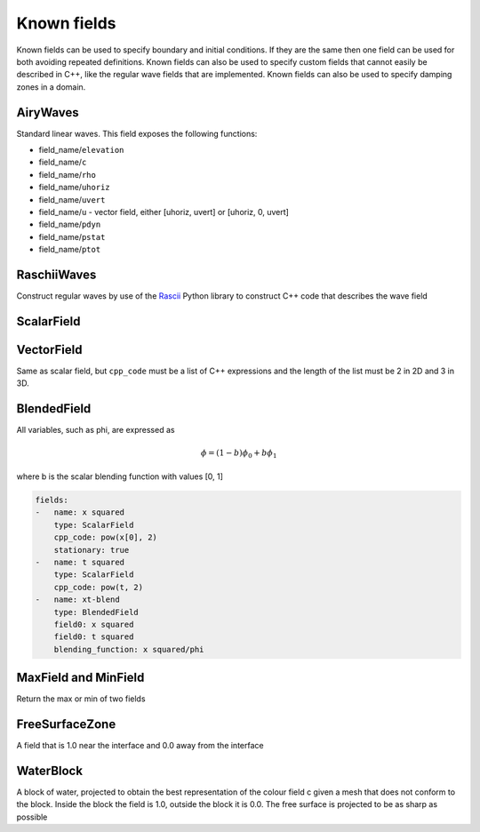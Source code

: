 .. _inp_fields:

Known fields
============

Known fields can be used to specify boundary and initial conditions. If they
are the same then one field can be used for both avoiding repeated definitions.
Known fields can also be used to specify custom fields that cannot easily be
described in C++, like the regular wave fields that are implemented. Known
fields can also be used to specify damping zones in a domain.

.. describe:: name

    Name of the field. Used to refer to the field from other places

.. describe:: type

    The field type, one of

    * AiryWaves
    * BlendedField
    * FreeSurfaceZone
    * MaxField
    * MinField
    * RaschiiWaves
    * ScalarField
    * VectorField
    * WaterBlock
    * WaveOutflow

.. describe:: stationary

    Set this to true/on (default is off) if you want to stop the field
    recomputing its value every time

.. describe:: plot

    Most fields support plotting their value to a file which can be enabled
    by this setting


AiryWaves
---------

Standard linear waves. This field exposes the following functions:

* field_name/``elevation``
* field_name/``c``
* field_name/``rho``
* field_name/``uhoriz``
* field_name/``uvert``
* field_name/``u`` - vector field, either [uhoriz, uvert] or [uhoriz, 0, uvert]
* field_name/``pdyn``
* field_name/``pstat``
* field_name/``ptot``

.. describe:: depth

    The water depth

.. describe:: depth_above

    Height of the air phase above the still water

.. describe:: still_water_position

    The location of the the still water plane. It will be equal to the depth if
    the origin is at the bottom.

.. describe:: omegas, periods, wave_lengths, wave_numbers

    List of numbers. You must specify one and only one of these

.. describe:: wave_phases

    The phase of the waves, list of numbers, default is 0 for all waves

.. describe:: amplitudes

    The wave amplitudes. List of numbers, no default values

.. describe:: current_speed, wind_speed

    A superinposed current in the water phase / air phase respectively

.. describe:: ramp_time

    Ramp up the amplitudes over a given time interval, default 0.

.. describe:: ramp_time

    Ramp up the amplitudes over a given time interval, default 0.

.. describe:: colour_projection_degree

    Project the colour function to DG0 using quadrature of this degree,
    default 6 (set degree to -1 to prevent this projection and just use
    interpolation instead)


RaschiiWaves
------------

Construct regular waves by use of the Rascii_ Python library to construct C++
code that describes the wave field

.. _Rascii: https://bitbucket.org/trlandet/raschii

.. describe:: wave_model

    The Raschii wave model to use, default is ``Fenton``. Available models as
    of January 2019 are:

    * Airy
    * Fenton
    * Stokes

.. describe:: air_model

    The Raschii air model to use, default is ``FentonAir``. Available models as
    of January 2019 are:

    * ConstantAir
    * FentonAir

.. describe:: wave_length, wave_height

    Wave parameters

.. describe:: model_order

    The order of the wave model, default is 5. Using 1 will always give Airy
    waves. Stokes waves are implemented up to order 5, Fenton waves can be
    calculated for arbitrary order, but order 10 is normally a good compromise
    between accuracy and speed.

.. describe:: depth, depth_above, ramp_time, still_water_position, current_speed

    Same as for AiryWaves

.. describe:: blending_height

    Distance used for blending water and air stream functions above the free
    surface in Raschii, see the `Rascii documentation
    <https://raschii.readthedocs.io/en/latest/index.html#documentation>`_ for
    more details.


ScalarField
-----------

.. describe:: variable_name

    The name of the scalar function that will be exposed, default ``phi``.

.. describe:: polynomial_degree

    The polynomial degree of the Continuous Lagrange function used to interpolate
    the field. Default 2

.. describe:: cpp_code

    The field description. You can use the coordinate vector, ``x[i]``, the
    time, ``t``, and any constants given in ``user_constants``, see
    :ref:`inp_user_code`.


VectorField
-----------

Same as scalar field, but ``cpp_code`` must be a list of C++ expressions and
the length of the list must be 2 in 2D and 3 in 3D.


BlendedField
------------

All variables, such as phi, are expressed as

.. math::

    \phi = (1 - b) \phi_0 + b \phi_1

where b is the scalar blending function with values [0, 1]

.. describe:: field0, field1

    Names of the two known fields to be blended (not field functions, just
    the name of the field). All field functions of the respective fields are
    blended.

.. describe:: blending_function

    The name of the scalar function used for blending

.. code-block:: yaml

    fields:
    -   name: x squared
        type: ScalarField
        cpp_code: pow(x[0], 2)
        stationary: true
    -   name: t squared
        type: ScalarField
        cpp_code: pow(t, 2)
    -   name: xt-blend
        type: BlendedField
        field0: x squared
        field0: t squared
        blending_function: x squared/phi


MaxField and MinField
---------------------

Return the max or min of two fields

.. describe:: field0, field1

    Names of the two known field functions

.. _inp_fields_freesurfacezone:

FreeSurfaceZone
---------------

A field that is 1.0 near the interface and 0.0 away from the interface

.. describe:: variable_name

    The name of the scalar function that will be exposed, default ``phi``.

.. describe:: radius

    The resulting field will be 1.0 inside a distance ``radius`` from the free
    surface and 0.0 outside two times the radius. Between these points there
    will be a smooth transition

        transition = 2 * r ** 3 - 9 * r ** 2 + 12 * r - 4


WaterBlock
----------

A block of water, projected to obtain the best representation of the colour
field c given a mesh that does not conform to the block. Inside the block the
field is 1.0, outside the block it is 0.0. The free surface is projected to be
as sharp as possible

.. describe:: variable_name

    The name of the scalar function that will be exposed, default ``c``.

.. describe:: xmin, xmax, ymin, ymax, zmin, zmax

    The extents of the block, all default to 0

.. describe:: polynomial_degree

    The polynomial degree of the resulting field, default 0, which gives a
    piecewise constant field

.. describe:: colour_projection_degree

    Project the colour function to DG0 using quadrature of this degree,
    default 6 (set degree to -1 to prevent this projection and just use
    interpolation instead)
